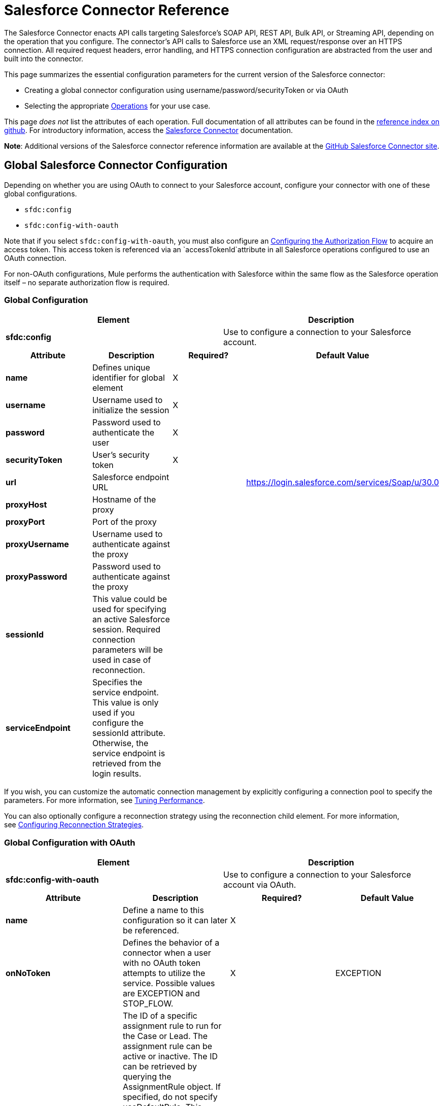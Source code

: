= Salesforce Connector Reference

The Salesforce Connector enacts API calls targeting Salesforce's SOAP API, REST API, Bulk API, or Streaming API, depending on the operation that you configure. The connector's API calls to Salesforce use an XML request/response over an HTTPS connection. All required request headers, error handling, and HTTPS connection configuration are abstracted from the user and built into the connector. 

This page summarizes the essential configuration parameters for the current version of the Salesforce connector:

* Creating a global connector configuration using username/password/securityToken or via OAuth
* Selecting the appropriate <<Operations>> for your use case.

This page _does not_ list the attributes of each operation. Full documentation of all attributes can be found in the http://mulesoft.github.io/salesforce-connector/6.1.0/mule/modules.html[reference index on github]. For introductory information, access the link:/docs/display/current/Salesforce+Connector[Salesforce Connector] documentation.

*Note*: Additional versions of the Salesforce connector reference information are available at the http://mulesoft.github.io/salesforce-connector/[GitHub Salesforce Connector site].

== Global Salesforce Connector Configuration

Depending on whether you are using OAuth to connect to your Salesforce account, configure your connector with one of these global configurations.

* `sfdc:config`
* `sfdc:config-with-oauth`

Note that if you select `sfdc:config-with-oauth`, you must also configure an <<Configuring the Authorization Flow>> to acquire an access token. This access token is referenced via an `accessTokenId`attribute in all Salesforce operations configured to use an OAuth connection.

For non-OAuth configurations, Mule performs the authentication with Salesforce within the same flow as the Salesforce operation itself – no separate authorization flow is required.

=== Global Configuration 

[cols=",",options="header",]
|===
|Element |Description
|*sfdc:config* |Use to configure a connection to your Salesforce account.
|===

[cols=",,,",options="header",]
|===
|Attribute |Description |Required? |Default Value
|*name* |Defines unique identifier for global element |X | 
|*username* |Username used to initialize the session |X | 
|*password* |Password used to authenticate the user |X | 
|*securityToken* |User's security token |X | 
|*url* |Salesforce endpoint URL |  |https://login.salesforce.com/services/Soap/u/30.0
|*proxyHost* |Hostname of the proxy |  | 
|*proxyPort* |Port of the proxy |  | 
|*proxyUsername* |Username used to authenticate against the proxy |  | 
|*proxyPassword* |Password used to authenticate against the proxy |  | 
|*sessionId* |This value could be used for specifying an active Salesforce session. Required connection parameters will be used in case of reconnection. |  | 
|*serviceEndpoint* |Specifies the service endpoint. This value is only used if you configure the sessionId attribute. Otherwise, the service endpoint is retrieved from the login results. |  | 
|===

If you wish, you can customize the automatic connection management by explicitly configuring a connection pool to specify the parameters. For more information, see link:/docs/display/current/Tuning+Performance#TuningPerformance-pooling[Tuning Performance].

You can also optionally configure a reconnection strategy using the reconnection child element. For more information, see link:/docs/display/current/Configuring+Reconnection+Strategies#ConfiguringReconnectionStrategies-UsingXMLtoConfigureReconnectionStrategies[Configuring Reconnection Strategies].

=== Global Configuration with OAuth

[cols=",",options="header",]
|===
|Element |Description
|*sfdc:config-with-oauth* |Use to configure a connection to your Salesforce account via OAuth.
|===

[width="100%",cols="25%,25%,25%,25%",options="header",]
|===
|Attribute |Description |Required? |Default Value
|*name* |Define a name to this configuration so it can later be referenced. |X | 
|*onNoToken* |Defines the behavior of a connector when a user with no OAuth token attempts to utilize the service. Possible values are EXCEPTION and STOP_FLOW.   |X |EXCEPTION
|*assignmentRuleId* |The ID of a specific assignment rule to run for the Case or Lead. The assignment rule can be active or inactive. The ID can be retrieved by querying the AssignmentRule object. If specified, do not specify useDefaultRule. This element is ignored for accounts, because all territory assignment rules are applied. If the value is not in the correct ID format (15-character or 18-character Salesforce ID), the call fails and a MALFORMED_ID exception is returned. |  | 
|*consumerKey* |Your application's client identifier (consumer key in Remote Access Detail). |X | 
|*consumerSecret* |Your application's client secret (consumer secret in Remote Access Detail). |X | 
|*timeObjectStore-ref* |The object store instance that should be used by the getUpdatedObjects() operation. If undefined, the connector will use the Mule default user object store. |  | 
|*clientId* |Client ID for partners. |  | 
|*batchSobjectMaxDepth* |Creating a batch creates sObjects using this value for the MAX_DEPTH check. |  | 
|*useDefaultRule* a|
If true for a Case or a Lead, the connector uses the default (active) assignment rule. If true for an Account, all territory assignment rules are applied; if false for an Account, no territory rules are assigned.

If you set this attribute to true, do not specify an assignmentRuleId.

 |  |false
|*allowFieldTruncationSupport* a|
If true, the connector truncates field values that are too long, which is the behavior in API versions 14.0 and earlier.

If false (default), no change in behavior. If a string or textarea value is too large, the operation fails with the fault code STRING_TOO_LONG.

 |  |false
|===

==== Customizing the Callback URL

OAuth requires a callback configuration. Salesforce automatically calls the callback endpoint once the user is authenticated and he or she grants authorization to the connector to access his or her private information.

[cols=",",options="header",]
|===
|Child Element |Description
|*sfdc:oauth-callback-config* |Use to configure the callback URL.
|===

[cols=",,,",options="header",]
|===
|Attribute |Description |Required? |Default Value
|*domain* |The domain of the endpoint on which your OAuth callback is hosted.  When in production, this is the domain on which your application is hosted. |X | 
|*localPort* |The port on which your authorization flow is hosted. This is the port on which your HTTP endpoint is hosted. |X | 
|*remotePort* |The port of the endpoint at which your OAuth callback is hosted. |  | 
|*path* |The path of the endpoint at which your OAuth callback is hosted. |  | 
|*connector-ref* |References a global HTTP connector from which the sfdc:oauth-callback-config element borrows configuration details. If specified, then the sfdc:oauth-callback-config uses the referenced connector. |  | 
|*defaultAccessTokenId* |Mule uses this value to name an object store variable in which to store the Token ID. You can set this attribute to an expression to avoid overwriting the Token ID if multiple users access the same account. |  | 
|*async* |Determines whether the callback executes synchronously (default) or asynchronously. |  |false
|===

Example:

[source, xml, linenums]
----
<sfdc:oauth-callback-config domain="localhost" localPort="8081" remotePort="8081" path="oauthcallback"/>
----

==== Customizing the Object Store

The Salesforce connector can automatically save and restore access tokens. The connector stores the acquired access tokens, refresh tokens, and any other pertinent information in either the default user object store or a user-defined object store using the access token identifier as the key.

To configure an existing user-defined object store, include an **sfdc:object-store-config** in your application and configure an **objectStore-ref** attribute to reference the name of your existing object store. Use this configuration if you already have an object store configured that you would prefer to use for the persistence of your access and refresh tokens.

[cols=",",options="header",]
|====
|Optional Child Element |Description
|*sfdc:oauth-store-config* |Use to define a custom object store to persist access and refresh tokens.
|====

[cols=",,,",options="header",]
|====
|Attribute |Description |Required? |Default Value
|*objectStore-ref* |The name of the object store to which you wish to persist access and refresh tokens. |X | 
|====

==== Configuring the Authorization Flow

Every Salesforce connector configured to use OAuth has an extra attribute called *accessTokenId*, which is an identification of the user authorizing the connector. In order to obtain an access token identification, you need to first call the *authorize* operation in a separate authorization flow. This flow must consist of an HTTP inbound endpoint and the *sfdc:authorize* element, as shown.

[source, xml, linenums]
----
<flow name="authorizationAndAuthenticationFlow">
        <http:listener config-ref="HTTP_Listener_Configuration" path="oauth-authorize"/>
        <sfdc:authorize/>
    </flow>
----

The sfdc:authorize element supports the following attributes.

[width="100%",cols="25%,25%,25%,25%",options="header",]
|===
|Attribute |Description |Required? |Default Value
|*display* a|
Use to tailor the login page to the user's device type. Valid values are:

* page—Full-page authorization screen. This is the default value if none is specified.
* popup—Compact dialog optimized for modern Web browser popup windows.
* touch—Mobile-optimized dialog.
* mobile—Mobile-optimized dialog for smartphones that don’t support touch screens.

 |X |page
|*immediate* a|
Determines whether the user should be prompted for login and approval.

* If set to true, and if the user is currently logged in and has previously approved the application, the approval step is skipped.
* If set to true and the user is not logged in or has not previously approved the application, the session is immediately terminated with the immediate_unsuccessful error code.

 |  |false
|*prompt* |Specifies how the authorization server prompts the user for reauthentication and reapproval. |  | 
|*authorizationUrl* |The URL to which the resource owner redirects to grant authorization to the connector. |  |https://test.salesforce.com/services/oauth2/authorize
|*accessTokenUrl* |The URL at which the user can obtain an access token. |  |https://test.salesforce.com/services/oauth2/token
|===

Calling this inbound endpoint via a browser initiates the OAuth dance, redirecting the user to the Salesforce authorization page and creating a callback endpoint so Salesforce can call back once the user has authenticated and properly authorized the connector.  Once the callback gets called, the connector automatically issues an access token identifier that Mule saves with the key *OAuthAccessTokenId*. The connector automatically sets the OAuthAccessTokenId as a flow variable that is available to all message processors after the authorize call has completed. All Salesforce connector operations after the authorize flow require an *accessTokenId* as a parameter of the operation. Specify the expression  `#[flowVars.OAuthAccessTokenId]`, as shown in the following example, to supply this parameter. 

[source, xml, linenums]
----
...
<sfdc:query config-ref="mySalesforceConfig" query="SELECT Id FROM Account" accessTokenId="#[flowVars.OAuthAccessTokenId]"/>
...
----

== Operations

The following operations define the interaction you wish to perform via the Salesforce SOAP API, REST API, Bulk API, or Streaming API. Note that the Salesforce connector does not expose all possible operations of these Salesforce APIs. The selected operations below also have, in some cases, been modified from the bare minimum of the corresponding API call to change the return type. Refer to the Return Type Description column for more information.

[TIP]
Click the column headings to sort the operations alphabetically by your preferred column.

[width="100%",cols="20%,20%,20%,20%,20%",options="header",]
|===
|Operation |XML Element with Link to Full Reference |Description |Salesforce API Documentation |Return Type Description
|*Authorize* |`sfdc:authorize`|Relevant for OAuth-configured connectors only. If the connector is not authorized yet, the authorize operation will redirect to the service provider so the user can authorize the connector. See <<Configuring the Authorization Flow>> above. a|
REST API

http://www.salesforce.com/us/developer/docs/api_rest/Content/intro_understanding_web_server_oauth_flow.htm[Understanding the Web Server OAuth Flow]

 |N/A
|*Unauthorize* |`sfdc:unauthorize`|Relevant for OAuth-configured connectors only. Resets the state of the connector back to a non-authorized state.  a|
REST API

http://www.salesforce.com/us/developer/docs/api_rest/Content/intro_understanding_web_server_oauth_flow.htm[Understanding the Web Server OAuth Flow]    

 |N/A
|*Abort job* |`sfdc:abort-job`|Aborts an open Job given its ID. a|
Bulk API

http://www.salesforce.com/us/developer/docs/api_asynch/Content/asynch_api_jobs_abort.htm[Aborting a Job]

 |A JobInfo that identifies the aborted Job.
|*Batch info* |`sfdc:batch-info`|Access latest BatchInfo of a submitted BatchInfo. a|
Bulk API

http://www.salesforce.com/us/developer/docs/api_asynch/Content/asynch_api_batches_get_info.htm[Getting Information for a Batch]

 |Latest BatchInfo representing status of the batch job result.
|*Batch result* |`sfdc:batch-result`|Access com.sforce.async.BatchResult of a submitted BatchInfo. a|
Bulk API

http://www.salesforce.com/us/developer/docs/api_asynch/Content/asynch_api_batches_get_results.htm[Getting Batch Results]

 |com.sforce.async. BatchResult representing result of the batch job result.
|*Batch result stream* |`sfdc:batch-result-stream`|Access com.sforce.async.BatchResult of a submitted BatchInfo. a|
Bulk API

http://www.salesforce.com/us/developer/docs/api_asynch/Content/asynch_api_batches_get_results.htm[Getting Batch Results]

 |java.io.InputStream representing result of the batch job result.
|*Close job* |`sfdc:close-job`|Closes an open Job given its ID. a|
Bulk API

http://www.salesforce.com/us/developer/docs/api_asynch/Content/asynch_api_jobs_close.htm[Closing a Job]

 |A JobInfo that identifies the closed Job. 
|*Convert lead* |`sfdc:convert-lead`|Converts a Lead into an Account, Contact, or (optionally) an Opportunity. a|
SOAP API

http://www.salesforce.com/us/developer/docs/api/Content/sforce_api_calls_convertlead.htm[convertLead()]

 |A `LeadConvertResult`object.
|*Create* |`sfdc:create`|Adds one or more new records to your organization's data. a|
SOAP API

http://www.salesforce.com/us/developer/docs/api/Content/sforce_api_calls_create.htm[create()]

 |An array of `SaveResult`if async is false.
|*Create batch* |`sfdc:create-batch`|Creates a Batch using the given objects within the specified Job. a|
Bulk API

http://www.salesforce.com/us/developer/docs/api_asynch/Content/asynch_api_batches_create.htm[Adding a Batch to a Job]

 |A com.sforce.async. BatchInfo that identifies the batch job.
|*Create batch for query* |`sfdc:create-batch-for-query`|Creates a Batch using the given query. a|
Bulk API

http://www.salesforce.com/us/developer/docs/api_asynch/Content/asynch_api_batches_create.htm[Adding a Batch to a Job]

 |A BatchInfo that identifies the batch job. 
|*Create batch stream* |`sfdc:create-batch-stream`|Creates a Batch using the given stream within the specified Job. a|
Bulk API

http://www.salesforce.com/us/developer/docs/api_asynch/Content/asynch_api_batches_create.htm[Adding a Batch to a Job]

 |A com.sforce.async. BatchInfo that identifies the batch job.
|*Create bulk* |`sfdc:create-bulk`|Adds one or more new records to your organization's data. a|
Bulk API

http://www.salesforce.com/us/developer/docs/api_asynch/Content/asynch_api_batches_create.htm[Adding a Batch to a Job]

 |A BatchInfo that identifies the batch job. 
|*Create job* |`sfdc:create-job`|Creates a Job in order to perform one or more batches through Bulk API Operations. a|
Bulk API

http://www.salesforce.com/us/developer/docs/api_asynch/Content/asynch_api_jobs_create.htm[Creating a New Job]

 |A com.sforce.async. JobInfo that identifies the created Job. 
|*Create single* |`sfdc:create-single`|Adds one new record to your organization's data. a|
SOAP API

http://www.salesforce.com/us/developer/docs/api/Content/sforce_api_calls_create.htm[create()]

 |An array of SaveResult
|*Delete* |`sfdc:delete` |Deletes one or more records from your organization's data. a|
SOAP API

http://www.salesforce.com/us/developer/docs/api/Content/sforce_api_calls_delete.htm[delete()]

|An array of `DeleteResult`
|*Describe global* |`sfdc:describe-global` |Retrieves a list of available objects for your organization's data. a|
SOAP API

http://www.salesforce.com/us/developer/docs/api/Content/sforce_api_calls_describeglobal.htm[describeGlobal()]

 |A `DescribeGlobalResult`
|*Describe sObject* |`sfdc:describe-sobject` |Describes metadata (field list and object properties) for the specified object. a|
SOAP API

http://www.salesforce.com/us/developer/docs/api/Content/sforce_api_calls_describesobject.htm[describeSObject()]

|`DescribeSObjectResult`
|*Empty recycle bin* |`sfdc:empty-recycle-bin` |The recycle bin lets you view and restore recently deleted records for 30 days before they are permanently deleted. a|
SOAP API

http://www.salesforce.com/us/developer/docs/api/Content/sforce_api_calls_emptyrecyclebin.htm[emptyRecycleBin()]

 |A list of `EmptyRecycleBinResult`
|*Get deleted* |`sfdc:get-deleted` |Retrieves the list of individual records that have been deleted between the range of now to the duration before now. a|
SOAP API

http://www.salesforce.com/us/developer/docs/api/Content/sforce_api_calls_getdeleted.htm[getDeleted()]

 |`GetDeletedResult`
|*Get deleted range* |`sfdc:get-deleted-range` |Retrieves the list of individual records that have been deleted within the given timespan for the specified object. a|
SOAP API

http://www.salesforce.com/us/developer/docs/api/Content/sforce_api_calls_getdeletedrange.htm[getDeletedRange()]

 |`GetDeletedResult`
|*Get server timestamp* |`sfdc:get-server-timestamp` |Retrieves the current system timestamp (Coordinated Universal Time (UTC) time zone) from the API. a|
SOAP API

http://www.salesforce.com/us/developer/docs/api/Content/sforce_api_calls_getservertimestamp.htm[getServerTimestamp()]

 |Calendar with the current timestamp.
|*Get updated* |`sfdc:get-updated` |Retrieves the list of individual records that have been updated between the range of now to the duration before now. a|
SOAP API

http://www.salesforce.com/us/developer/docs/api/Content/sforce_api_calls_getupdated.htm[getUpdated()]

 |GetUpdatedResult object containing an array of GetUpdatedResult objects containing the ID of each created or updated object and the date/time (Coordinated Universal Time (UTC) time zone) on which it was created or updated, respectively.
|*Get updated objects* |`sfdc:get-updated-objects` |Checks the timestamp of the last time this method was called, then retrieves the list of records that have been updated between then and now. When called for the first time, the method calls the API with the configuration `getUpdatedObjects from [currentTime-window] to [ currentTime ]` and then stores `[ currentTime ] `in the object store as a timestamp. All subsequent calls using this method use this configuration: `getUpdatedObjects from [storedValue] to [currentTime]`. In order to reset the last updated time, call resetUpdatedObjectsTimestamp, described below. a|
SOAP API

http://www.salesforce.com/us/developer/docs/api/Content/sforce_api_calls_getupdated.htm[getUpdated()]

 |List with the updated objects in the calculated time range.
|*Get updated range* |`sfdc:get-updated-range` |Retrieves the list of individual records that have been created/updated within the given timespan for the specified object. a|
SOAP API

http://www.salesforce.com/us/developer/docs/api/Content/sforce_api_calls_getupdatedrange.htm[getUpdatedRange()]

 |`GetUpdatedResult`
|*Get user info* |`sfdc:get-user-info` |Retrieves personal information for the user associated with the current session. a|
SOAP API

http://www.salesforce.com/us/developer/docs/api/Content/sforce_api_calls_getuserinfo.htm[getUserInfo()]

 |`GetUserInfoResult`
|*Hard delete bulk* |`sfdc:hard-delete-bulk` |Deletes one or more records from your organization's data. a|
Bulk API

http://www.salesforce.com/us/developer/docs/api_asynch/Content/asynch_api_batches_create.htm[Adding a Batch to a Job]

 |A BatchInfo that identifies the batch job. 
| *Paginated query* |`sfdc:paginated-query` |DEPRECATED. Executes a paginated query against the specified object and returns data that matches the specified criteria. a|
SOAP API

http://www.salesforce.com/us/developer/docs/api/Content/sforce_api_calls_query.htm[query()]

 |`QueryResultObject` with the results of the query or null.
|*Publish topic* |`sfdc:publish-topic` |Creates a topic which represents a query that is the basis for notifying listeners of changes to records in an organization. a|
Streaming

http://www.salesforce.com/us/developer/docs/api_streaming/Content/pushtopic.htm[Push Topic]

 |N/A
|*Query* |`sfdc:query` |Executes a paginated query against the specified object and returns data that matches the specified criteria. a|
SOAP API

http://www.salesforce.com/us/developer/docs/api/Content/sforce_api_calls_query.htm[query()]

 |An array of SObjects
|*Query all* |`sfdc:query-all` |Retrieves data from specified objects, whether or not they have been deleted or archived. a|
SOAP API

http://www.salesforce.com/us/developer/docs/api/Content/sforce_api_calls_queryall.htm[queryAll()]

 |An array of SObjects.
|*Query result stream* |`sfdc:query-result-stream` |Returns an InputStream with the query results of a submitted BatchInfo. Internally the InputStreams contained in the sequence will be requested on-demand (lazy-loading).   a|
Bulk API

http://www.salesforce.com/us/developer/docs/api_asynch/Content/asynch_api_batches_get_results.htm[Getting Batch Results]

 |InputStream with the results of the Batch.
|*Query single* |`sfdc:query-single` |Executes a query against the specified object and returns the first record that matches the specified criteria. a|
SOAP API

http://www.salesforce.com/us/developer/docs/api/Content/sforce_api_calls_query.htm[query()]

 |A single SObject.
|*Reset updated objects timestamp* |`sfdc:reset-updated-objects-timestamp` |Resets the timestamp of the last updated object. After you call this method, the initial timestamp that was set (if it was set) on the getUpdatedObjects method is cleared. |N/A | 
|*Retrieve* |`sfdc:retrieve` |Retrieves one or more records based on the specified IDs. a|
SOAP API

http://www.salesforce.com/us/developer/docs/api/Content/sforce_api_calls_retrieve.htm[retrieve()]

 |An array of SObjects.
|*Search* |`sfdc:search` |Search for objects using Salesforce Object Search Language. Mimics using the search box inside the Salesforce UI.  a|
SOAP API

http://www.salesforce.com/us/developer/docs/api/Content/sforce_api_calls_search.htm[search()]

 |An array of SObjects.
|*Set password* |`sfdc:set-password` |Change the password of a User or SelfServiceUser to a value that you specify. a|
SOAP API

http://www.salesforce.com/us/developer/docs/api/Content/sforce_api_calls_setpassword.htm[setPassword()]

 |N/A
|*Subscribe topic* |`sfdc:subscribe-topic` |Subscribe to a topic. To use this operation, place the connector as the first item in a flow. a|
Streaming

http://www.salesforce.com/us/developer/docs/api_streaming/index_Left.htm[Streaming API]

 |org.mule.api.callback. StopSourceCallback
|*Update* |`sfdc:update` |Updates one or more existing records in your organization's data. a|
SOAP API

http://www.salesforce.com/us/developer/docs/api/Content/sforce_api_calls_update.htm[update()]

 |An array of SaveResult.
|*Update bulk* |`sfdc:update-bulk` |Updates one or more existing records in your organization's data. a|
Bulk API

http://www.salesforce.com/us/developer/docs/api_asynch/Content/asynch_api_batches_create.htm[Adding a Batch to a Job]

 |A BatchInfo that identifies the batch job. 
|*Update single* |`sfdc:update-single` |Updates one record in your organization's data. a|
SOAP API

http://www.salesforce.com/us/developer/docs/api/Content/sforce_api_calls_update.htm[update()]

 |A SaveResult.
|*Upsert* |`sfdc:upsert` |Upserts a homogeneous list of objects: creates new records and updates existing records, using a custom field to determine the presence of existing records. a|
SOAP API

http://www.salesforce.com/us/developer/docs/api/Content/sforce_api_calls_upsert.htm[upsert()]

 |A list of `UpsertResult`, one for each passed object.
|*Upsert bulk* |`sfdc:upsert-bulk` |Upserts a homogeneous list of objects: creates new records and updates existing records, using a custom field to determine the presence of existing records. In most cases, prefer `upsert(String, String, List, Map)` over `create(String, List, Map)`, to avoid creating unwanted duplicate records.   a|
Bulk API

http://www.salesforce.com/us/developer/docs/api_asynch/Content/asynch_api_batches_create.htm[Adding a Batch to a Job]

 |A BatchInfo that identifies the batch job. 
|===

== See Also

* Full documentation of all attributes can be found in the http://mulesoft.github.io/salesforce-connector/[reference index on github].
* Refer to a table of standard http://www.salesforce.com/us/developer/docs/officetoolkit/Content/sforce_api_objects_list.htm[Salesforce objects] on which your operations act. 
* Access Salesforce.com documentation for their http://www.salesforce.com/us/developer/docs/api/[SOAP API], http://www.salesforce.com/us/developer/docs/api_asynch/[Bulk API], and http://www.salesforce.com/us/developer/docs/api_streaming/[Streaming API]. 
* Access explanatory documentation at link:/docs/display/current/Salesforce+Connector[Salesforce Connector].
